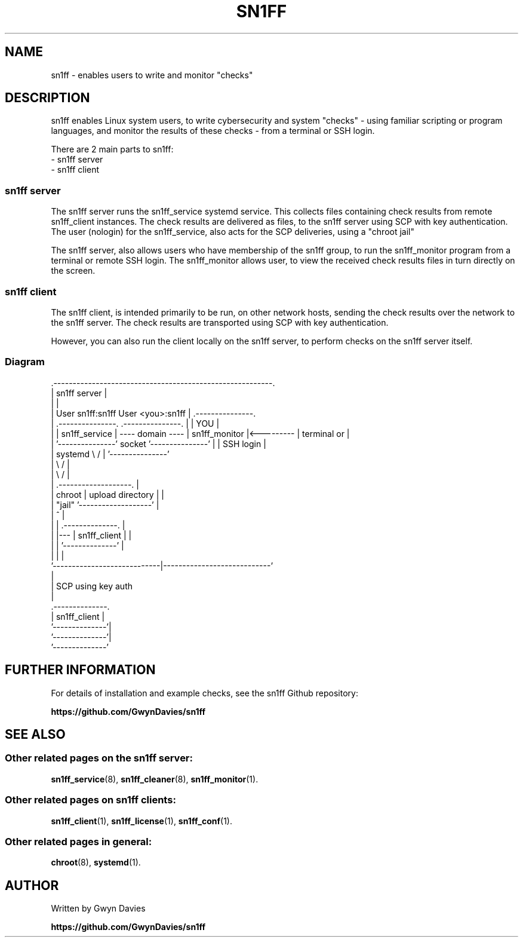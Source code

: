 .TH SN1FF 7 
.SH NAME
sn1ff \- enables users to write and monitor "checks"
.SH DESCRIPTION
sn1ff enables Linux system users, to write cybersecurity and system "checks" - using familiar scripting or program languages, and monitor the results of these checks - from a terminal or SSH login.
.PP
There are 2 main parts to sn1ff:
.nf
- sn1ff server
- sn1ff client
.fi
.SS sn1ff server
The sn1ff server runs the sn1ff_service systemd service. This collects files containing check results from remote sn1ff_client instances. The check results are delivered as files, to the sn1ff server using SCP with key authentication. The user (nologin) for the sn1ff_service, also acts for the SCP deliveries, using a "chroot jail" 
.PP 
The sn1ff server, also allows users who have membership of the sn1ff group, to run the sn1ff_monitor program from a terminal or remote SSH login. The sn1ff_monitor allows user, to view the received check results files in turn directly on the screen.
.PP
.SS sn1ff client
The sn1ff client, is intended primarily to be run, on other network hosts, sending the check results over the network to the sn1ff server. The check results are transported  using SCP with key authentication.
.PP
However, you can also run the client locally on the sn1ff server, to perform checks on the sn1ff server itself.
.PP
.SS Diagram
.nf
    .---------------------------------------------------------.
    |                        sn1ff server                     | 
    |                                                         |                             
    |  User sn1ff:sn1ff                     User <you>:sn1ff  |        .---------------.
    |  .---------------.                   .---------------.  |        |     YOU       |
    |  | sn1ff_service | ---- domain ----  | sn1ff_monitor |<--------- |  terminal or  |
    |  '---------------'      socket       '---------------'  |        |  SSH login    |
    |      systemd     \\                   /                  |        '---------------'
    |                   \\                 /                   |                          
    |                    \\               /                    |
    |                  .-------------------.                  |
    |          chroot  | upload directory  |                  | 
    |          "jail"  '-------------------'                  |
    |                            ^                            |
    |                            |    .--------------.        |
    |                            |--- | sn1ff_client |        |
    |                            |    '--------------'        |
    |                            |                            |
    '----------------------------|----------------------------'
                                 |
                                 | SCP using key auth
                                 |
                         .--------------.
                         | sn1ff_client |
                         '--------------'|
                          '--------------'|
                           '--------------' 
.fi
.SH FURTHER INFORMATION
For details of installation and example checks, see the sn1ff Github repository:
.PP
.B https://github.com/GwynDavies/sn1ff
.PP
.SH SEE ALSO
.SS Other related pages on the sn1ff server:
.BR sn1ff_service (8),
.BR sn1ff_cleaner (8),
.BR sn1ff_monitor (1).
.SS Other related pages on sn1ff clients:
.BR sn1ff_client (1),
.BR sn1ff_license (1),
.BR sn1ff_conf (1).
.SS Other related pages in general:
.BR chroot (8),
.BR systemd (1).
.SH AUTHOR
Written by Gwyn Davies
.PP
.B https://github.com/GwynDavies/sn1ff
